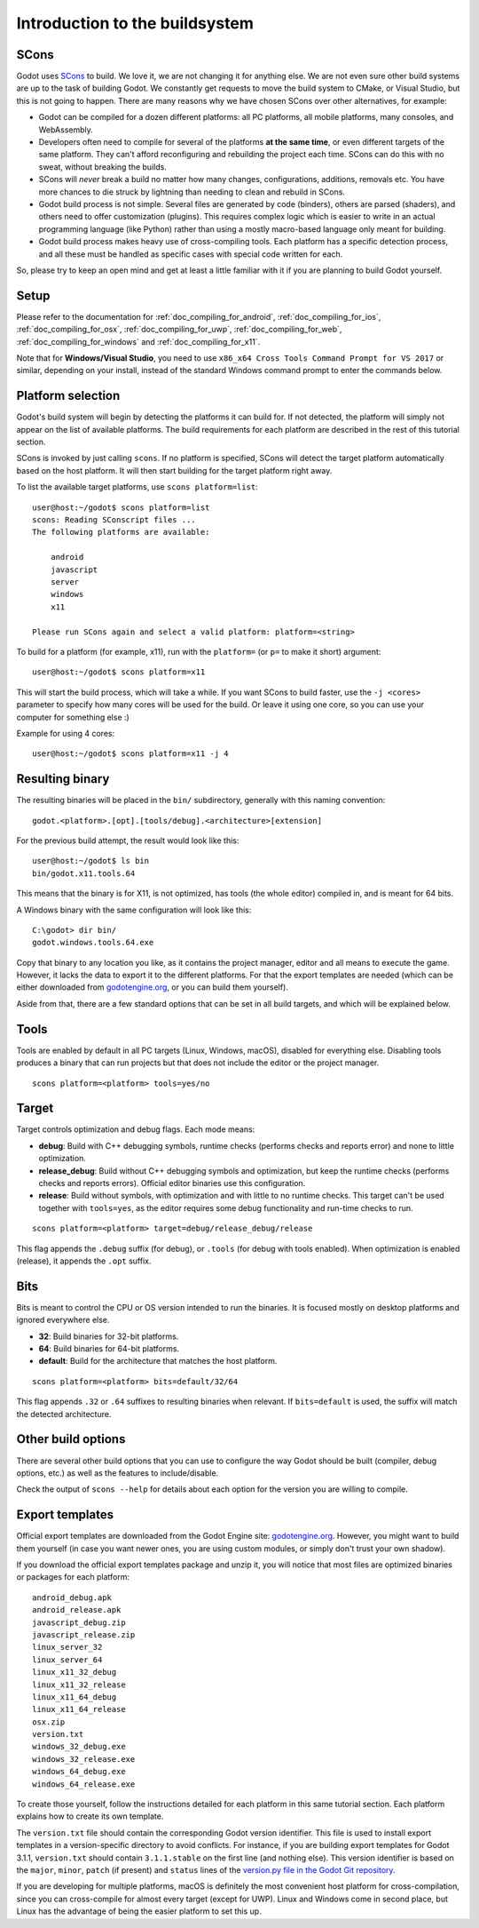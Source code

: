 .. _doc_introduction_to_the_buildsystem:

Introduction to the buildsystem
===============================

.. highlight:: none

SCons
-----

Godot uses `SCons <https://www.scons.org/>`__ to build. We love it, we are
not changing it for anything else. We are not even sure other build
systems are up to the task of building Godot. We constantly get requests
to move the build system to CMake, or Visual Studio, but this is not
going to happen. There are many reasons why we have chosen SCons over
other alternatives, for example:

-  Godot can be compiled for a dozen different platforms: all PC
   platforms, all mobile platforms, many consoles, and WebAssembly.
-  Developers often need to compile for several of the platforms **at
   the same time**, or even different targets of the same platform. They
   can't afford reconfiguring and rebuilding the project each time.
   SCons can do this with no sweat, without breaking the builds.
-  SCons will *never* break a build no matter how many changes,
   configurations, additions, removals etc. You have more chances to die
   struck by lightning than needing to clean and rebuild in SCons.
-  Godot build process is not simple. Several files are generated by
   code (binders), others are parsed (shaders), and others need to offer
   customization (plugins). This requires complex logic which is easier
   to write in an actual programming language (like Python) rather than
   using a mostly macro-based language only meant for building.
-  Godot build process makes heavy use of cross-compiling tools. Each
   platform has a specific detection process, and all these must be
   handled as specific cases with special code written for each.

So, please try to keep an open mind and get at least a little familiar with it
if you are planning to build Godot yourself.

Setup
-----

Please refer to the documentation for :ref:`doc_compiling_for_android`,
:ref:`doc_compiling_for_ios`, :ref:`doc_compiling_for_osx`,
:ref:`doc_compiling_for_uwp`, :ref:`doc_compiling_for_web`,
:ref:`doc_compiling_for_windows` and :ref:`doc_compiling_for_x11`.

Note that for **Windows/Visual Studio**, you need to use ``x86_x64 Cross Tools
Command Prompt for VS 2017`` or similar, depending on your install, instead of
the standard Windows command prompt to enter the commands below.

Platform selection
------------------

Godot's build system will begin by detecting the platforms it can build
for. If not detected, the platform will simply not appear on the list of
available platforms. The build requirements for each platform are
described in the rest of this tutorial section.

SCons is invoked by just calling ``scons``. If no platform is specified,
SCons will detect the target platform automatically based on the host platform.
It will then start building for the target platform right away.

To list the available target platforms, use ``scons platform=list``::

    user@host:~/godot$ scons platform=list
    scons: Reading SConscript files ...
    The following platforms are available:

        android
        javascript
        server
        windows
        x11

    Please run SCons again and select a valid platform: platform=<string>

To build for a platform (for example, x11), run with the ``platform=`` (or
``p=`` to make it short) argument:

::

    user@host:~/godot$ scons platform=x11

This will start the build process, which will take a while. If you want
SCons to build faster, use the ``-j <cores>`` parameter to specify how many
cores will be used for the build. Or leave it using one core, so you
can use your computer for something else :)

Example for using 4 cores:

::

    user@host:~/godot$ scons platform=x11 -j 4

Resulting binary
----------------

The resulting binaries will be placed in the ``bin/`` subdirectory,
generally with this naming convention::

    godot.<platform>.[opt].[tools/debug].<architecture>[extension]

For the previous build attempt, the result would look like this::

    user@host:~/godot$ ls bin
    bin/godot.x11.tools.64

This means that the binary is for X11, is not optimized, has tools (the
whole editor) compiled in, and is meant for 64 bits.

A Windows binary with the same configuration will look like this::

    C:\godot> dir bin/
    godot.windows.tools.64.exe

Copy that binary to any location you like, as it contains the project manager,
editor and all means to execute the game. However, it lacks the data to export
it to the different platforms. For that the export templates are needed (which
can be either downloaded from `godotengine.org <https://godotengine.org/>`__, or
you can build them yourself).

Aside from that, there are a few standard options that can be set in all
build targets, and which will be explained below.

Tools
-----

Tools are enabled by default in all PC targets (Linux, Windows, macOS),
disabled for everything else. Disabling tools produces a binary that can
run projects but that does not include the editor or the project
manager.

::

    scons platform=<platform> tools=yes/no

Target
------

Target controls optimization and debug flags. Each mode means:

-  **debug**: Build with C++ debugging symbols, runtime checks (performs
   checks and reports error) and none to little optimization.
-  **release_debug**: Build without C++ debugging symbols and
   optimization, but keep the runtime checks (performs checks and
   reports errors). Official editor binaries use this configuration.
-  **release**: Build without symbols, with optimization and with little
   to no runtime checks. This target can't be used together with
   ``tools=yes``, as the editor requires some debug functionality and run-time
   checks to run.

::

    scons platform=<platform> target=debug/release_debug/release

This flag appends the ``.debug`` suffix (for debug), or ``.tools`` (for debug
with tools enabled). When optimization is enabled (release), it appends
the ``.opt`` suffix.

Bits
----

Bits is meant to control the CPU or OS version intended to run the
binaries. It is focused mostly on desktop platforms and ignored everywhere
else.

-  **32**: Build binaries for 32-bit platforms.
-  **64**: Build binaries for 64-bit platforms.
-  **default**: Build for the architecture that matches the host platform.

::

    scons platform=<platform> bits=default/32/64

This flag appends ``.32`` or ``.64`` suffixes to resulting binaries when
relevant. If ``bits=default`` is used, the suffix will match the detected
architecture.

Other build options
-------------------

There are several other build options that you can use to configure the
way Godot should be built (compiler, debug options, etc.) as well as the
features to include/disable.

Check the output of ``scons --help`` for details about each option for
the version you are willing to compile.

Export templates
----------------

Official export templates are downloaded from the Godot Engine site:
`godotengine.org <https://godotengine.org/>`__. However, you might want
to build them yourself (in case you want newer ones, you are using custom
modules, or simply don't trust your own shadow).

If you download the official export templates package and unzip it, you
will notice that most files are optimized binaries or packages for each
platform:

::

    android_debug.apk
    android_release.apk
    javascript_debug.zip
    javascript_release.zip
    linux_server_32
    linux_server_64
    linux_x11_32_debug
    linux_x11_32_release
    linux_x11_64_debug
    linux_x11_64_release
    osx.zip
    version.txt
    windows_32_debug.exe
    windows_32_release.exe
    windows_64_debug.exe
    windows_64_release.exe

To create those yourself, follow the instructions detailed for each
platform in this same tutorial section. Each platform explains how to
create its own template.

The ``version.txt`` file should contain the corresponding Godot version
identifier. This file is used to install export templates in a version-specific
directory to avoid conflicts. For instance, if you are building export templates
for Godot 3.1.1, ``version.txt`` should contain ``3.1.1.stable`` on the first
line (and nothing else). This version identifier is based on the ``major``,
``minor``, ``patch`` (if present) and ``status`` lines of the
`version.py file in the Godot Git repository <https://github.com/godotengine/godot/blob/master/version.py>`__.

If you are developing for multiple platforms, macOS is definitely the most
convenient host platform for cross-compilation, since you can cross-compile for
almost every target (except for UWP). Linux and Windows come in second place,
but Linux has the advantage of being the easier platform to set this up.
